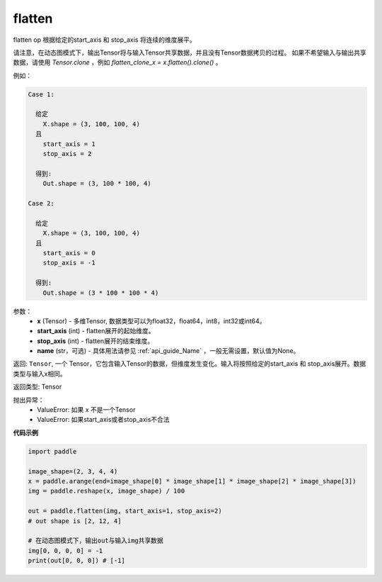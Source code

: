 .. _cn_api_paddle_flatten:

flatten
-------------------------------

.. py:function::  paddle.flatten(x, start_axis=0, stop_axis=-1, name=None)




flatten op 根据给定的start_axis 和 stop_axis 将连续的维度展平。

请注意，在动态图模式下，输出Tensor将与输入Tensor共享数据，并且没有Tensor数据拷贝的过程。
如果不希望输入与输出共享数据，请使用 `Tensor.clone` ，例如 `flatten_clone_x = x.flatten().clone()` 。

例如：

.. code-block:: text

    Case 1:

      给定
        X.shape = (3, 100, 100, 4)
      且
        start_axis = 1
        stop_axis = 2

      得到:
        Out.shape = (3, 100 * 100, 4)

    Case 2:

      给定
        X.shape = (3, 100, 100, 4)
      且
        start_axis = 0
        stop_axis = -1

      得到:
        Out.shape = (3 * 100 * 100 * 4)

参数：
  - **x** (Tensor) - 多维Tensor, 数据类型可以为float32，float64，int8，int32或int64。
  - **start_axis** (int) - flatten展开的起始维度。
  - **stop_axis** (int) - flatten展开的结束维度。
  - **name** (str，可选) - 具体用法请参见 :ref:`api_guide_Name` ，一般无需设置，默认值为None。

返回: ``Tensor``, 一个 Tensor，它包含输入Tensor的数据，但维度发生变化。输入将按照给定的start_axis 和 stop_axis展开。数据类型与输入x相同。

返回类型: Tensor

抛出异常：
  - ValueError: 如果 x 不是一个Tensor
  - ValueError: 如果start_axis或者stop_axis不合法

**代码示例**

.. code-block:: python

    import paddle

    image_shape=(2, 3, 4, 4)
    x = paddle.arange(end=image_shape[0] * image_shape[1] * image_shape[2] * image_shape[3])
    img = paddle.reshape(x, image_shape) / 100
    
    out = paddle.flatten(img, start_axis=1, stop_axis=2)
    # out shape is [2, 12, 4]

    # 在动态图模式下，输出out与输入img共享数据
    img[0, 0, 0, 0] = -1
    print(out[0, 0, 0]) # [-1]


